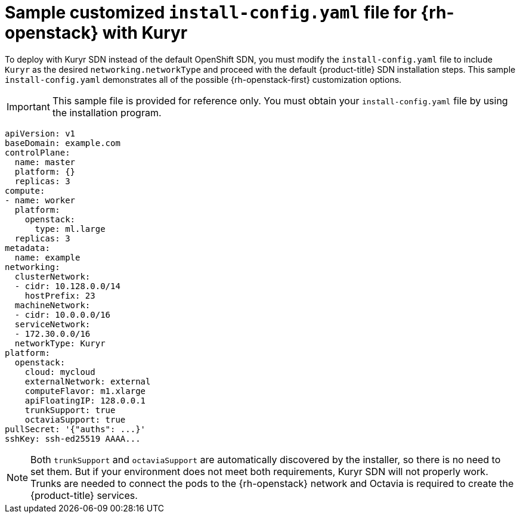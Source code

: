 // Module included in the following assemblies:
//
// * installing/installing_openstack/installing-openstack-installer-kuryr.adoc

[id="installation-osp-kuryr-config-yaml_{context}"]
= Sample customized `install-config.yaml` file for {rh-openstack} with Kuryr

To deploy with Kuryr SDN instead of the default OpenShift SDN, you must
modify the `install-config.yaml` file to include `Kuryr` as the desired
`networking.networkType` and proceed with the default {product-title} SDN installation steps.
This sample `install-config.yaml` demonstrates all of the possible
{rh-openstack-first} customization options.

[IMPORTANT]
====
This sample file is provided for reference only. You must obtain your
`install-config.yaml` file by using the installation program.
====

[source,yaml]
----
apiVersion: v1
baseDomain: example.com
controlPlane:
  name: master
  platform: {}
  replicas: 3
compute:
- name: worker
  platform:
    openstack:
      type: ml.large
  replicas: 3
metadata:
  name: example
networking:
  clusterNetwork:
  - cidr: 10.128.0.0/14
    hostPrefix: 23
  machineNetwork:
  - cidr: 10.0.0.0/16
  serviceNetwork:
  - 172.30.0.0/16
  networkType: Kuryr
platform:
  openstack:
    cloud: mycloud
    externalNetwork: external
    computeFlavor: m1.xlarge
    apiFloatingIP: 128.0.0.1
    trunkSupport: true
    octaviaSupport: true
pullSecret: '{"auths": ...}'
sshKey: ssh-ed25519 AAAA...
----

[NOTE]
====
Both `trunkSupport` and `octaviaSupport` are automatically discovered by the
installer, so there is no need to set them. But if your environment does not
meet both requirements, Kuryr SDN will not properly work. Trunks are needed
to connect the pods to the {rh-openstack} network and Octavia is required to create the
{product-title} services.
====
